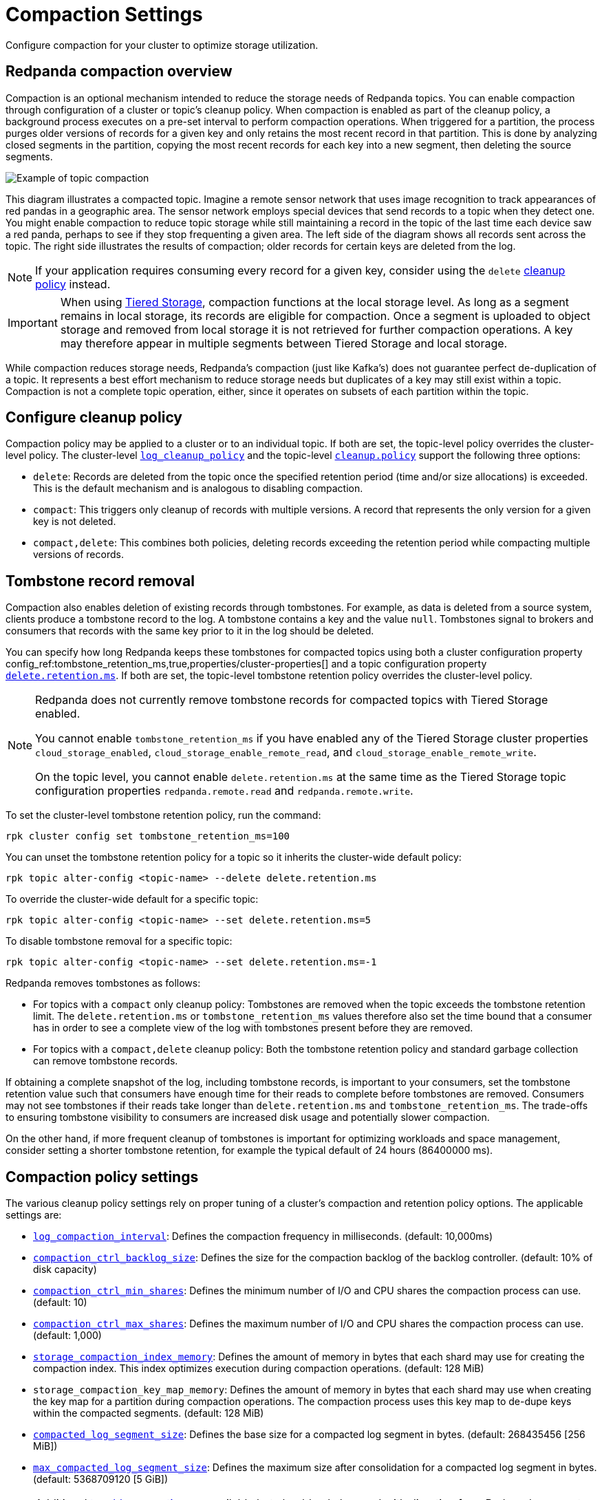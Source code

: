 = Compaction Settings
:description: Redpanda's approach to compaction and options for configuring it.
:page-categories: Management

Configure compaction for your cluster to optimize storage utilization.

== Redpanda compaction overview

Compaction is an optional mechanism intended to reduce the storage needs of Redpanda topics. You can enable compaction through configuration of a cluster or topic's cleanup policy. When compaction is enabled as part of the cleanup policy, a background process executes on a pre-set interval to perform compaction operations. When triggered for a partition, the process purges older versions of records for a given key and only retains the most recent record in that partition. This is done by analyzing closed segments in the partition, copying the most recent records for each key into a new segment, then deleting the source segments.

image::shared:compaction-example.png[Example of topic compaction]

This diagram illustrates a compacted topic. Imagine a remote sensor network that uses image recognition to track appearances of red pandas in a geographic area. The sensor network employs special devices that send records to a topic when they detect one. You might enable compaction to reduce topic storage while still maintaining a record in the topic of the last time each device saw a red panda, perhaps to see if they stop frequenting a given area. The left side of the diagram shows all records sent across the topic. The right side illustrates the results of compaction; older records for certain keys are deleted from the log.

NOTE: If your application requires consuming every record for a given key, consider using the `delete` xref:develop:config-topics#change-the-cleanup-policy.adoc[cleanup policy] instead.

IMPORTANT:  When using xref:manage:tiered-storage.adoc[Tiered Storage], compaction functions at the local storage level. As long as a segment remains in local storage, its records are eligible for compaction. Once a segment is uploaded to object storage and removed from local storage it is not retrieved for further compaction operations. A key may therefore appear in multiple segments between Tiered Storage and local storage.

While compaction reduces storage needs, Redpanda's compaction (just like Kafka's) does not guarantee perfect de-duplication of a topic. It represents a best effort mechanism to reduce storage needs but duplicates of a key may still exist within a topic. Compaction is not a complete topic operation, either, since it operates on subsets of each partition within the topic.

== Configure cleanup policy

Compaction policy may be applied to a cluster or to an individual topic. If both are set, the topic-level policy overrides the cluster-level policy. The cluster-level xref:reference:cluster-properties.adoc#log_cleanup_policy[`log_cleanup_policy`] and the topic-level xref:reference:topic-properties.adoc#cleanuppolicy[`cleanup.policy`] support the following three options:

* `delete`: Records are deleted from the topic once the specified retention period (time and/or size allocations) is exceeded. This is the default mechanism and is analogous to disabling compaction.
* `compact`: This triggers only cleanup of records with multiple versions. A record that represents the only version for a given key is not deleted.
* `compact,delete`: This combines both policies, deleting records exceeding the retention period while compacting multiple versions of records.

== Tombstone record removal

Compaction also enables deletion of existing records through tombstones. For example, as data is deleted from a source system, clients produce a tombstone record to the log. A tombstone contains a key and the value `null`. Tombstones signal to brokers and consumers that records with the same key prior to it in the log should be deleted. 

You can specify how long Redpanda keeps these tombstones for compacted topics using both a cluster configuration property config_ref:tombstone_retention_ms,true,properties/cluster-properties[] and a topic configuration property xref:reference:properties/topic-properties.adoc#deleteretentionms[`delete.retention.ms`]. If both are set, the topic-level tombstone retention policy overrides the cluster-level policy.

[NOTE]
====
Redpanda does not currently remove tombstone records for compacted topics with Tiered Storage enabled. 

You cannot enable `tombstone_retention_ms` if you have enabled any of the Tiered Storage cluster properties `cloud_storage_enabled`, `cloud_storage_enable_remote_read`, and `cloud_storage_enable_remote_write`.

On the topic level, you cannot enable `delete.retention.ms` at the same time as the Tiered Storage topic configuration properties `redpanda.remote.read` and `redpanda.remote.write`.
====

To set the cluster-level tombstone retention policy, run the command:

[,bash]
----
rpk cluster config set tombstone_retention_ms=100
----

You can unset the tombstone retention policy for a topic so it inherits the cluster-wide default policy:

[,bash]
----
rpk topic alter-config <topic-name> --delete delete.retention.ms
----

To override the cluster-wide default for a specific topic:

[,bash]
----
rpk topic alter-config <topic-name> --set delete.retention.ms=5
----

To disable tombstone removal for a specific topic:

[,bash]
----
rpk topic alter-config <topic-name> --set delete.retention.ms=-1
----

Redpanda removes tombstones as follows:

* For topics with a `compact` only cleanup policy: Tombstones are removed when the topic exceeds the tombstone retention limit. The `delete.retention.ms` or `tombstone_retention_ms` values therefore also set the time bound that a consumer has in order to see a complete view of the log with tombstones present before they are removed.
* For topics with a `compact,delete` cleanup policy: Both the tombstone retention policy and standard garbage collection can remove tombstone records.

If obtaining a complete snapshot of the log, including tombstone records, is important to your consumers, set the tombstone retention value such that consumers have enough time for their reads to complete before tombstones are removed. Consumers may not see tombstones if their reads take longer than `delete.retention.ms` and `tombstone_retention_ms`. The trade-offs to ensuring tombstone visibility to consumers are increased disk usage and potentially slower compaction. 

On the other hand, if more frequent cleanup of tombstones is important for optimizing workloads and space management, consider setting a shorter tombstone retention, for example the typical default of 24 hours (86400000 ms).

== Compaction policy settings

The various cleanup policy settings rely on proper tuning of a cluster's compaction and retention policy options. The applicable settings are:

* xref:reference:cluster-properties.adoc#log_compaction_interval_ms[`log_compaction_interval`]: Defines the compaction frequency in milliseconds. (default: 10,000ms)

* xref:reference:tunable-properties.adoc#compaction_ctrl_backlog_size[`compaction_ctrl_backlog_size`]: Defines the size for the compaction backlog of the backlog controller. (default: 10% of disk capacity)

* xref:reference:tunable-properties.adoc#compaction_ctrl_min_shares[`compaction_ctrl_min_shares`]: Defines the minimum number of I/O and CPU shares the compaction process can use. (default: 10)

* xref:reference:tunable-properties.adoc#compaction_ctrl_max_shares[`compaction_ctrl_max_shares`]: Defines the maximum number of I/O and CPU shares the compaction process can use. (default: 1,000)

* xref:reference:tunable-properties.adoc#storage_compaction_index_memory[`storage_compaction_index_memory`]: Defines the amount of memory in bytes that each shard may use for creating the compaction index. This index optimizes execution during compaction operations. (default: 128 MiB)

* `storage_compaction_key_map_memory`: Defines the amount of memory in bytes that each shard may use when creating the key map for a partition during compaction operations. The compaction process uses this key map to de-dupe keys within the compacted segments. (default: 128 MiB)

* xref:reference:tunable-properties.adoc#compacted_log_segment_size[`compacted_log_segment_size`]: Defines the base size for a compacted log segment in bytes. (default: 268435456 [256 MiB])

* xref:reference:tunable-properties.adoc#max_compacted_log_segment_size[`max_compacted_log_segment_size`]: Defines the maximum size after consolidation for a compacted log segment in bytes. (default: 5368709120 [5 GiB])


NOTE: Additional xref:reference:tunable-properties.adoc[tunable properties] are available but should only be used with direction from Redpanda support. These properties include xref:reference:tunable-properties.adoc#compaction_ctrl_p_coeff[`compaction_ctrl_p_coeff`], xref:reference:tunable-properties.adoc#compaction_ctrl_i_coeff[`compaction_ctrl_i_coeff`], xref:reference:tunable-properties.adoc#compaction_ctrl_d_coeff[`compaction_ctrl_d_coeff`], and xref:reference:tunable-properties.adoc#compaction_ctrl_update_interval_ms[`compaction_ctrl_update_interval_ms`].